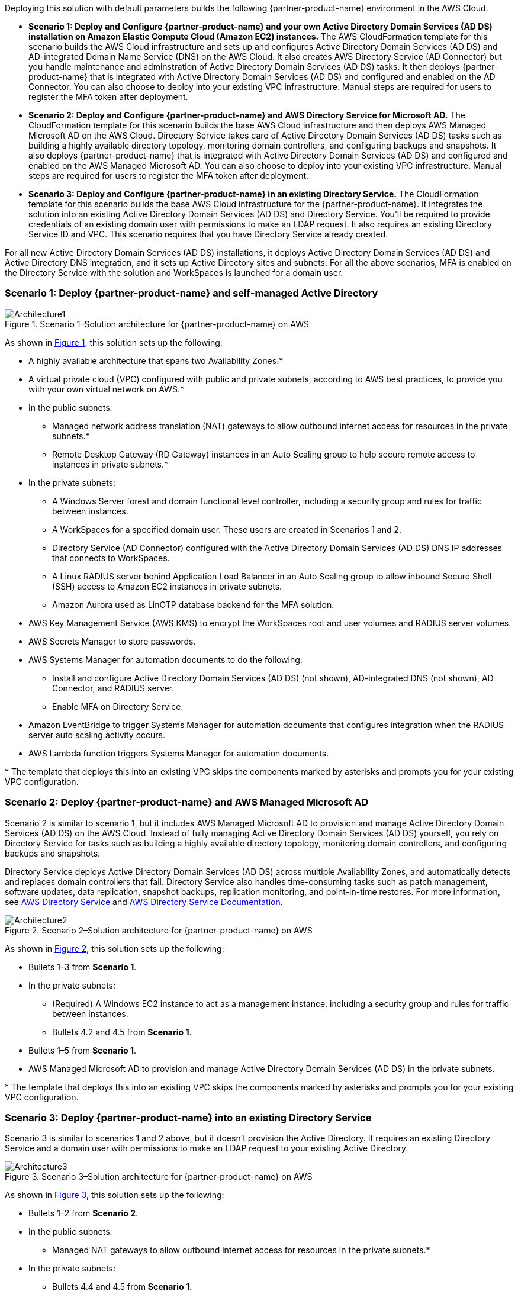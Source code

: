 :xrefstyle: short

Deploying this solution with default parameters builds the following {partner-product-name} environment in the AWS Cloud.

* *Scenario 1: Deploy and Configure {partner-product-name} and your own Active Directory Domain Services (AD DS) installation on Amazon Elastic Compute Cloud (Amazon EC2) instances.* 
The AWS CloudFormation template for this scenario builds the AWS Cloud infrastructure and sets up and configures Active Directory Domain Services (AD DS) and AD-integrated Domain Name Service (DNS) on the AWS Cloud. It also creates AWS Directory Service (AD Connector) but you handle maintenance and adminstration of Active Directory Domain Services (AD DS) tasks. It then deploys {partner-product-name} that is integrated with Active Directory Domain Services (AD DS) and configured and enabled on the AD Connector. You can also choose to deploy into your existing VPC infrastructure. Manual steps are required for users to register the MFA token after deployment. 

* *Scenario 2: Deploy and Configure {partner-product-name} and AWS Directory Service for Microsoft AD.* 
The CloudFormation template for this scenario builds the base AWS Cloud infrastructure and then deploys AWS Managed Microsoft AD on the AWS Cloud. Directory Service takes care of Active Directory Domain Services (AD DS) tasks such as building a highly available directory topology, monitoring domain controllers, and configuring backups and snapshots. It also deploys {partner-product-name} that is integrated with Active Directory Domain Services (AD DS) and configured and enabled on the AWS Managed Microsoft AD. You can also choose to deploy into your existing VPC infrastructure. Manual steps are required for users to register the MFA token after deployment. 

* *Scenario 3: Deploy and Configure {partner-product-name} in an existing Directory Service.* 
The CloudFormation template for this scenario builds the base AWS Cloud infrastructure for the {partner-product-name}. It integrates the solution into an existing Active Directory Domain Services (AD DS) and Directory Service. You'll be required to provide credentials of an existing domain user with permissions to make an LDAP request. It also requires an existing Directory Service ID and VPC. This scenario requires that you have Directory Service already created. 

For all new Active Directory Domain Services (AD DS) installations, it deploys Active Directory Domain Services (AD DS) and Active Directory DNS integration, and it sets up Active Directory sites and subnets. For all the above scenarios, MFA is enabled on the Directory Service with the solution and WorkSpaces is launched for a domain user. 

// Replace this example diagram with your own. Follow our wiki guidelines: https://w.amazon.com/bin/view/AWS_Quick_Starts/Process_for_PSAs/#HPrepareyourarchitecturediagram. Upload your source PowerPoint file to the GitHub {deployment name}/docs/images/ directory in its repository.

=== Scenario 1: Deploy {partner-product-name} and self-managed Active Directory
[#architecture1]
.Scenario 1–Solution architecture for {partner-product-name} on AWS
image::../docs/deployment_guide/images/freeradius-mfa-workspaces-architecture-diagram-S1.png[Architecture1]

As shown in <<architecture1>>, this solution sets up the following:

* A highly available architecture that spans two Availability Zones.*
* A virtual private cloud (VPC) configured with public and private subnets, according to AWS best practices, to provide you with your own virtual network on AWS.*
* In the public subnets:
** Managed network address translation (NAT) gateways to allow outbound internet access for resources in the private subnets.*
** Remote Desktop Gateway (RD Gateway) instances in an Auto Scaling group to help secure remote access to instances in private subnets.*
* In the private subnets:
** A Windows Server forest and domain functional level controller, including a security group and rules for traffic between instances.
** A WorkSpaces for a specified domain user. These users are created in Scenarios 1 and 2.
** Directory Service (AD Connector) configured with the Active Directory Domain Services (AD DS) DNS IP addresses that connects to WorkSpaces.
** A Linux RADIUS server behind Application Load Balancer in an Auto Scaling group to allow inbound Secure Shell (SSH) access to Amazon EC2 instances in private subnets.
** Amazon Aurora used as LinOTP database backend for the MFA solution. 
* AWS Key Management Service (AWS KMS) to encrypt the WorkSpaces root and user volumes and RADIUS server volumes. 
* AWS Secrets Manager to store passwords.
* AWS Systems Manager for automation documents to do the following:
** Install and configure Active Directory Domain Services (AD DS) (not shown), AD-integrated DNS (not shown), AD Connector, and RADIUS server.
** Enable MFA on Directory Service.
* Amazon EventBridge to trigger Systems Manager for automation documents that configures integration when the RADIUS server auto scaling activity occurs.
* AWS Lambda function triggers Systems Manager for automation documents. 
// Add bullet points for any additional components that are included in the deployment. Ensure that the additional components are shown in the architecture diagram. End each bullet with a period.
// * <describe any additional components>.

[.small]#* The template that deploys this into an existing VPC skips the components marked by asterisks and prompts you for your existing VPC configuration.#

=== Scenario 2: Deploy {partner-product-name} and AWS Managed Microsoft AD
Scenario 2 is similar to scenario 1, but it includes AWS Managed Microsoft AD to provision and manage Active Directory Domain Services (AD DS) on the AWS Cloud. Instead of fully managing Active Directory Domain Services (AD DS) yourself, you rely on Directory Service for tasks such as building a highly available directory topology, monitoring domain controllers, and configuring backups and snapshots.

Directory Service deploys Active Directory Domain Services (AD DS) across multiple Availability Zones, and automatically detects and replaces domain controllers that fail. Directory Service also handles time-consuming tasks such as patch management, software updates, data replication, snapshot backups, replication monitoring, and point-in-time restores. For more information, see https://aws.amazon.com/directoryservice/[AWS Directory Service^] and http://aws.amazon.com/documentation/directory-service/[AWS Directory Service Documentation^].

[#architecture2]
.Scenario 2–Solution architecture for {partner-product-name} on AWS
image::../docs/deployment_guide/images/freeradius-mfa-workspaces-architecture-diagram-S2.png[Architecture2]

As shown in <<architecture2>>, this solution sets up the following:

* Bullets 1–3 from *Scenario 1*.
* In the private subnets:
** (Required) A Windows EC2 instance to act as a management instance, including a security group and rules for traffic between instances.
** Bullets 4.2 and 4.5 from *Scenario 1*. 
* Bullets 1–5 from *Scenario 1*.
* AWS Managed Microsoft AD to provision and manage Active Directory Domain Services (AD DS) in the private subnets.
// Add bullet points for any additional components that are included in the deployment. Ensure that the additional components are shown in the architecture diagram. End each bullet with a period.
// * <describe any additional components>.

[.small]#* The template that deploys this into an existing VPC skips the components marked by asterisks and prompts you for your existing VPC configuration.#

=== Scenario 3: Deploy {partner-product-name} into an existing Directory Service
Scenario 3 is similar to scenarios 1 and 2 above, but it doesn't provision the Active Directory. It requires an existing Directory Service and a domain user with permissions to make an LDAP request to your existing Active Directory. 

[#architecture3]
.Scenario 3–Solution architecture for {partner-product-name} on AWS
image::../docs/deployment_guide/images/freeradius-mfa-workspaces-architecture-diagram-S3.png[Architecture3]

As shown in <<architecture3>>, this solution sets up the following:

* Bullets 1–2 from *Scenario 2*.
* In the public subnets:
** Managed NAT gateways to allow outbound internet access for resources in the private subnets.*
* In the private subnets:
** Bullets 4.4 and 4.5 from *Scenario 1*. 
** (Required) An existing AWS Directory Service in a supported WorkSpaces AWS region.
* Systems Manager for automation documents to register Directory Service for WorkSpaces and RADIUS server and enable MFA.
* Bullets 5–6 and 8–9 from *Scenario 1*. 
// Add bullet points for any additional components that are included in the deployment. Ensure that the additional components are shown in the architecture diagram. End each bullet with a period.
// * <describe any additional components>.

[.small]#* The template that deploys this into an existing VPC skips the components marked by asterisks and prompts you for your existing VPC configuration.#